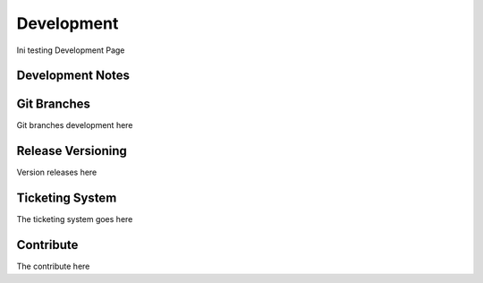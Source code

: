 Development
===========

Ini testing Development Page

Development Notes
^^^^^^^^^^^^^^^^^

Git Branches
^^^^^^^^^^^^

Git branches development here

Release Versioning
^^^^^^^^^^^^^^^^^^

Version releases here

Ticketing System
^^^^^^^^^^^^^^^^

The ticketing system goes here

Contribute
^^^^^^^^^^

The contribute here

